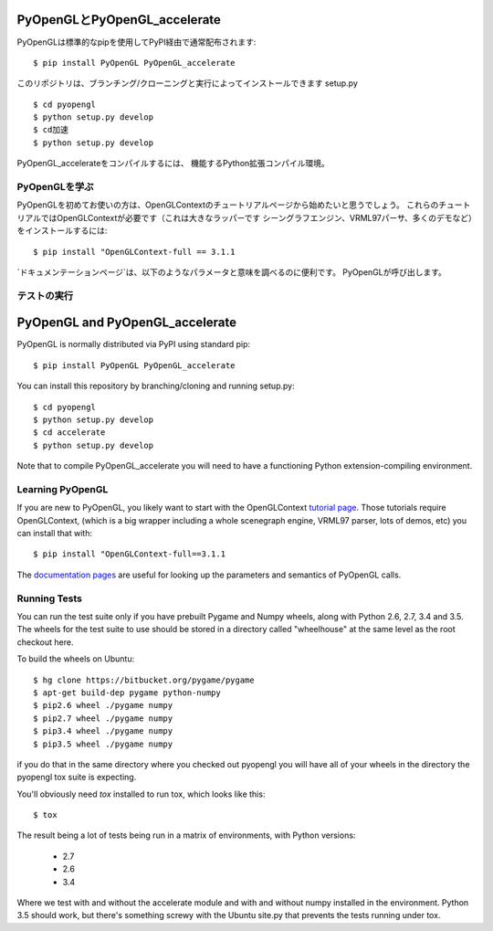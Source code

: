 
PyOpenGLとPyOpenGL_accelerate
=================================

PyOpenGLは標準的なpipを使用してPyPI経由で通常配布されます::

    $ pip install PyOpenGL PyOpenGL_accelerate

このリポジトリは、ブランチング/クローニングと実行によってインストールできます
setup.py ::

    $ cd pyopengl
    $ python setup.py develop
    $ cd加速
    $ python setup.py develop

PyOpenGL_accelerateをコンパイルするには、
機能するPython拡張コンパイル環境。

PyOpenGLを学ぶ
-----------------

PyOpenGLを初めてお使いの方は、OpenGLContextのチュートリアルページから始めたいと思うでしょう。
これらのチュートリアルではOpenGLContextが必要です（これは大きなラッパーです
シーングラフエンジン、VRML97パーサ、多くのデモなど）をインストールするには::

    $ pip install "OpenGLContext-full == 3.1.1

`ドキュメンテーションページ`は、以下のようなパラメータと意味を調べるのに便利です。
PyOpenGLが呼び出します。

.. _`tutorial page`：http://pyopengl.sourceforge.net/context/tutorials/index.html
.. _`documentation pages`：http://pyopengl.sourceforge.net/documentation/


テストの実行
--------------







PyOpenGL and PyOpenGL_accelerate
=================================

PyOpenGL is normally distributed via PyPI using standard pip::

    $ pip install PyOpenGL PyOpenGL_accelerate

You can install this repository by branching/cloning and running
setup.py::

    $ cd pyopengl
    $ python setup.py develop
    $ cd accelerate
    $ python setup.py develop

Note that to compile PyOpenGL_accelerate you will need to have 
a functioning Python extension-compiling environment.

Learning PyOpenGL
-----------------

If you are new to PyOpenGL, you likely want to start with the OpenGLContext `tutorial page`_.
Those tutorials require OpenGLContext, (which is a big wrapper including a whole
scenegraph engine, VRML97 parser, lots of demos, etc) you can install that with::

    $ pip install "OpenGLContext-full==3.1.1

The `documentation pages`_ are useful for looking up the parameters and semantics of 
PyOpenGL calls.

.. _`tutorial page`: http://pyopengl.sourceforge.net/context/tutorials/index.html
.. _`documentation pages`: http://pyopengl.sourceforge.net/documentation/


Running Tests
--------------

You can run the test suite only if you have prebuilt Pygame and 
Numpy wheels, along with Python 2.6, 2.7, 3.4 and 3.5. The 
wheels for the test suite to use should be stored in a directory
called "wheelhouse" at the same level as the root checkout here.

To build the wheels on Ubuntu::

    $ hg clone https://bitbucket.org/pygame/pygame
    $ apt-get build-dep pygame python-numpy
    $ pip2.6 wheel ./pygame numpy
    $ pip2.7 wheel ./pygame numpy
    $ pip3.4 wheel ./pygame numpy
    $ pip3.5 wheel ./pygame numpy

if you do that in the same directory where you checked out pyopengl
you will have all of your wheels in the directory the pyopengl 
tox suite is expecting.

You'll obviously need `tox` installed to run tox, which looks
like this::

    $ tox

The result being a lot of tests being run in a matrix of environments,
with Python versions:

    * 2.7
    * 2.6
    * 3.4

Where we test with and without the accelerate module and with and 
without numpy installed in the environment.  Python 3.5 should 
work, but there's something screwy with the Ubuntu site.py that 
prevents the tests running under tox.
